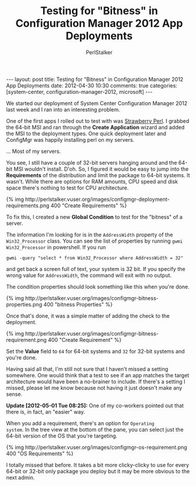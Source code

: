 #+TITLE: Testing for "Bitness" in Configuration Manager 2012 App Deployments
#+AUTHOR: PerlStalker
#+begin_html
---
layout: post
title: Testing for "Bitness" in Configuration Manager 2012 App Deployments
date: 2012-04-30 10:30
comments: true
categories: [system-center, configuration-manager-2012, microsoft]
---
#+end_html
We started our deployment of System Center Configuration Manager 2012
last week and I ran into an interesting problem.

One of the first apps I rolled out to test with was
[[http://strawberryperl.com/][Strawberry Perl]]. I grabbed the 64-bit MSI and ran through the *Create
Application* wizard and added the MSI to the deployment types. One
quick deployment later and ConfigMgr was happily installing perl on my
servers. 

... Most of my servers.

You see, I still have a couple of 32-bit servers hanging around and
the 64-bit MSI wouldn't install. D'oh. So, I figured it would be easy
to jump into the *Requirements* of the distribution and limit the
package to 64-bit systems. It wasn't. While there are options for RAM
amounts, CPU speed and disk space there's nothing to test for CPU
architecture.

#+BEGIN_HTML
{% img http://perlstalker.vuser.org/images/configmgr-deployment-requirements.png 400 "Create Requirements" %}
#+END_HTML

To fix this, I created a new *Global Condition* to test for the
"bitness" of a server.

The information I'm looking for is in the =AddressWidth= property of
the =Win32_Processor= class. You can see the list of properties by
running =gwmi Win32_Processor= in powershell. If you run

#+BEGIN_EXAMPLE
gwmi -query "select * from Win32_Processor where AddressWidth = 32"
#+END_EXAMPLE

and get back a screen full of text, your system is 32 bit. If you
specify the wrong value for =AddressWidth=, the command will exit with
no output.

The condition properties should look something like this when you're done.

#+BEGIN_HTML
{% img http://perlstalker.vuser.org/images/configmgr-bitness-properties.png 400 "bitness Properties" %}
#+END_HTML

Once that's done, it was a simple matter of adding the check to the
deployment.

#+BEGIN_HTML
{% img http://perlstalker.vuser.org/images/configmgr-bitness-requirement.png 400 "Create Requirement" %}
#+END_HTML

Set the *Value* field to =64= for 64-bit systems and =32= for 32-bit
systems and you're done.

Having said all that, I'm still not sure that I haven't missed a
setting somewhere. One would think that a test to see if an app
matches the target architecture would have been a no-brainer to
include. If there's a setting I missed, please let me know because
not having it just doesn't make any sense.

*Update [2012-05-01 Tue 08:25]:* One of my co-workers pointed out that
 there is, in fact, an "easier" way.

When you add a requirement, there's an option for =Operating
system=. In the tree view at the bottom of the pane, you can select
just the 64-bit version of the OS that you're targeting.

#+BEGIN_HTML
{% img http://perlstalker.vuser.org/images/configmgr-os-requirement.png 400 "OS Requirements" %}
#+END_HTML

I totally missed that before. It takes a bit more clicky-clicky to use
for every 64-bit or 32-bit only package you deploy but it may be more
obvious to the next admin.


